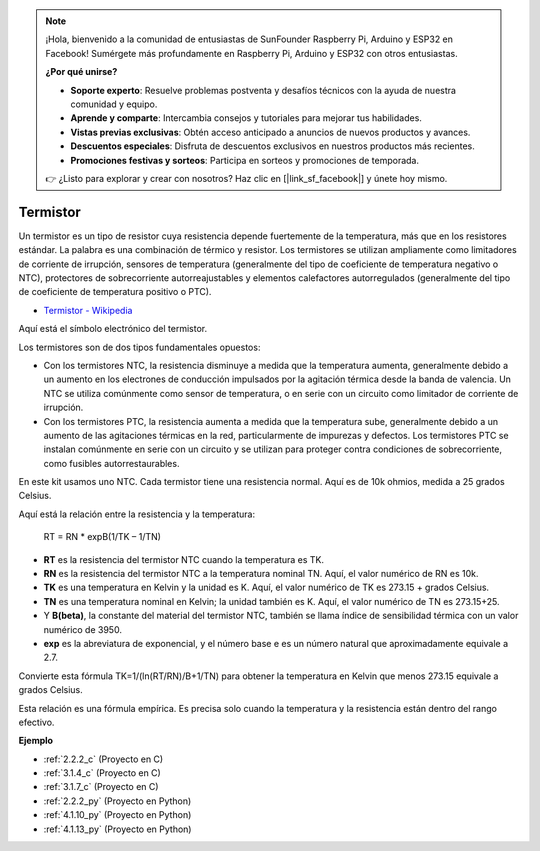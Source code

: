 .. note::

    ¡Hola, bienvenido a la comunidad de entusiastas de SunFounder Raspberry Pi, Arduino y ESP32 en Facebook! Sumérgete más profundamente en Raspberry Pi, Arduino y ESP32 con otros entusiastas.

    **¿Por qué unirse?**

    - **Soporte experto**: Resuelve problemas postventa y desafíos técnicos con la ayuda de nuestra comunidad y equipo.
    - **Aprende y comparte**: Intercambia consejos y tutoriales para mejorar tus habilidades.
    - **Vistas previas exclusivas**: Obtén acceso anticipado a anuncios de nuevos productos y avances.
    - **Descuentos especiales**: Disfruta de descuentos exclusivos en nuestros productos más recientes.
    - **Promociones festivas y sorteos**: Participa en sorteos y promociones de temporada.

    👉 ¿Listo para explorar y crear con nosotros? Haz clic en [|link_sf_facebook|] y únete hoy mismo.

.. _cpn_thermistor:

Termistor
===============

.. image:: img/thermistor.png
    :width: 150
    :align: center

Un termistor es un tipo de resistor cuya resistencia depende fuertemente de la temperatura, más que en los resistores estándar. La palabra es una combinación de térmico y resistor. Los termistores se utilizan ampliamente como limitadores de corriente de irrupción, sensores de temperatura (generalmente del tipo de coeficiente de temperatura negativo o NTC), protectores de sobrecorriente autorreajustables y elementos calefactores autorregulados (generalmente del tipo de coeficiente de temperatura positivo o PTC).

* `Termistor - Wikipedia <https://es.wikipedia.org/wiki/Termistor>`_

Aquí está el símbolo electrónico del termistor.

.. image:: img/thermistor_symbol.png
    :width: 300
    :align: center

Los termistores son de dos tipos fundamentales opuestos:

* Con los termistores NTC, la resistencia disminuye a medida que la temperatura aumenta, generalmente debido a un aumento en los electrones de conducción impulsados por la agitación térmica desde la banda de valencia. Un NTC se utiliza comúnmente como sensor de temperatura, o en serie con un circuito como limitador de corriente de irrupción.
* Con los termistores PTC, la resistencia aumenta a medida que la temperatura sube, generalmente debido a un aumento de las agitaciones térmicas en la red, particularmente de impurezas y defectos. Los termistores PTC se instalan comúnmente en serie con un circuito y se utilizan para proteger contra condiciones de sobrecorriente, como fusibles autorrestaurables.

En este kit usamos uno NTC. Cada termistor tiene una resistencia normal. Aquí es de 10k ohmios, medida a 25 grados Celsius.

Aquí está la relación entre la resistencia y la temperatura:

    RT = RN * expB(1/TK – 1/TN)   

* **RT** es la resistencia del termistor NTC cuando la temperatura es TK. 
* **RN** es la resistencia del termistor NTC a la temperatura nominal TN. Aquí, el valor numérico de RN es 10k.
* **TK** es una temperatura en Kelvin y la unidad es K. Aquí, el valor numérico de TK es 273.15 + grados Celsius.
* **TN** es una temperatura nominal en Kelvin; la unidad también es K. Aquí, el valor numérico de TN es 273.15+25.
* Y **B(beta)**, la constante del material del termistor NTC, también se llama índice de sensibilidad térmica con un valor numérico de 3950.      
* **exp** es la abreviatura de exponencial, y el número base e es un número natural que aproximadamente equivale a 2.7.  

Convierte esta fórmula TK=1/(ln(RT/RN)/B+1/TN) para obtener la temperatura en Kelvin que menos 273.15 equivale a grados Celsius.

Esta relación es una fórmula empírica. Es precisa solo cuando la temperatura y la resistencia están dentro del rango efectivo.

**Ejemplo**

* :ref:`2.2.2_c` (Proyecto en C)
* :ref:`3.1.4_c` (Proyecto en C)
* :ref:`3.1.7_c` (Proyecto en C)
* :ref:`2.2.2_py` (Proyecto en Python)
* :ref:`4.1.10_py` (Proyecto en Python)
* :ref:`4.1.13_py` (Proyecto en Python)
